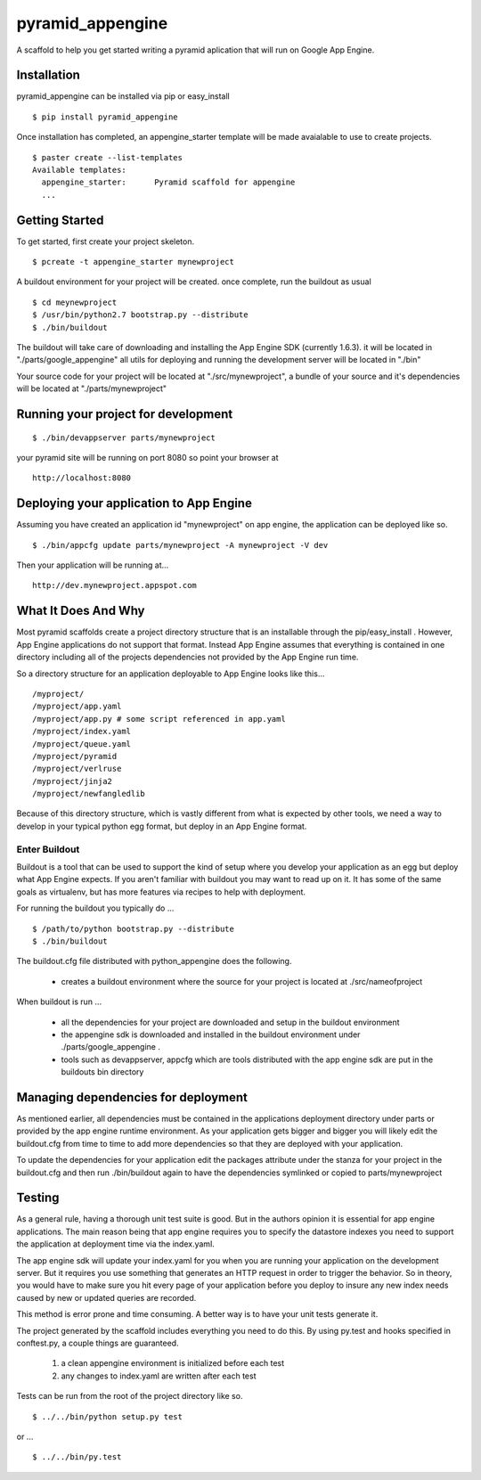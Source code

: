 ===================
 pyramid_appengine
===================

A scaffold to help you get started writing a pyramid aplication that
will run on Google App Engine.

Installation
============

pyramid_appengine can be installed via pip or easy_install

::

   $ pip install pyramid_appengine



Once installation has completed, an appengine_starter template will be
made avaialable to use to create projects.

::

   $ paster create --list-templates
   Available templates:
     appengine_starter:      Pyramid scaffold for appengine
     ...



Getting Started
===============

To get started, first create your project skeleton.

::

   $ pcreate -t appengine_starter mynewproject

A buildout environment for your project will be created. once
complete, run the buildout as usual


::

   $ cd meynewproject
   $ /usr/bin/python2.7 bootstrap.py --distribute
   $ ./bin/buildout

The buildout will take care of downloading and installing the App
Engine SDK (currently 1.6.3). it will be located in
"./parts/google_appengine" all utils for deploying and running the
development server will be located in "./bin"

Your source code for your project will be located at
"./src/mynewproject", a bundle of your source and it's dependencies
will be located at "./parts/mynewproject"

Running your project for development
====================================

::

   $ ./bin/devappserver parts/mynewproject

your pyramid site will be running on port 8080 so point your browser
at

::

   http://localhost:8080

Deploying your application to App Engine
========================================

Assuming you have created an application id "mynewproject" on app engine, the
application can be deployed like so.

::

   $ ./bin/appcfg update parts/mynewproject -A mynewproject -V dev

Then your application will be running at...

::

   http://dev.mynewproject.appspot.com


What It Does And Why
====================

Most pyramid scaffolds create a project directory structure that is an
installable through the pip/easy_install . However, App Engine
applications do not support that format. Instead App Engine assumes
that everything is contained in one directory including all of the
projects dependencies not provided by the App Engine run time. 

So a directory structure for an application deployable to App Engine
looks like this...

::

   /myproject/
   /myproject/app.yaml
   /myproject/app.py # some script referenced in app.yaml
   /myproject/index.yaml
   /myproject/queue.yaml
   /myproject/pyramid
   /myproject/verlruse
   /myproject/jinja2
   /myproject/newfangledlib

Because of this directory structure, which is vastly different from
what is expected by other tools, we need a way to develop in your
typical python egg format, but deploy in an App Engine format.

Enter Buildout
--------------

Buildout is a tool that can be used to support the kind of setup where
you develop your application as an egg but deploy what App Engine
expects. If you aren't familiar with buildout you may want to read up
on it. It has some of the same goals as virtualenv, but has more
features via recipes to help with deployment.

For running the buildout you typically do ...

::

   $ /path/to/python bootstrap.py --distribute
   $ ./bin/buildout

The buildout.cfg file distributed with python_appengine does the
following.

   - creates a buildout environment where the source for your project
     is located at ./src/nameofproject

When buildout is run ...

   - all the dependencies for your project are downloaded and setup in
     the buildout environment
   - the appengine sdk is downloaded and installed in the buildout
     environment under ./parts/google_appengine .
   - tools such as devappserver, appcfg which are tools distributed
     with the app engine sdk are put in the buildouts bin directory
   

Managing dependencies for deployment
====================================

As mentioned earlier, all dependencies must be contained in the
applications deployment directory under parts or provided by the app
engine runtime environment. As your application gets bigger and bigger
you will likely edit the buildout.cfg from time to time to add more
dependencies so that they are deployed with your application.

To update the dependencies for your application edit the packages
attribute under the stanza for your project in the buildout.cfg and
then run ./bin/buildout again to have the dependencies symlinked or
copied to parts/mynewproject


Testing
=======

As a general rule, having a thorough unit test suite is good. But in
the authors opinion it is essential for app engine applications. The
main reason being that app engine requires you to specify the
datastore indexes you need to support the application at deployment
time via the index.yaml.

The app engine sdk will update your index.yaml for you when you are
running your application on the development server. But it requires
you use something that generates an HTTP request in order to trigger
the behavior. So in theory, you would have to make sure you hit every
page of your application before you deploy to insure any new index
needs caused by new or updated queries are recorded. 

This method is error prone and time consuming. A better way is to have
your unit tests generate it. 

The project generated by the scaffold includes everything you need to
do this. By using py.test and hooks specified in conftest.py, a couple
things are guaranteed.

   #. a clean appengine environment is initialized before each test
   #. any changes to index.yaml are written after each test

Tests can be run from the root of the project directory like so.

::

   $ ../../bin/python setup.py test

or ...

::

   $ ../../bin/py.test
